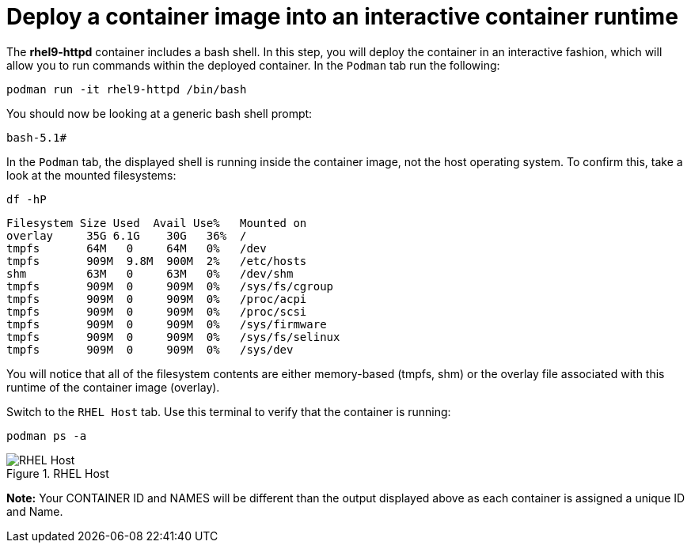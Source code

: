 = Deploy a container image into an interactive container runtime

The *rhel9-httpd* container includes a bash shell. In this step, you
will deploy the container in an interactive fashion, which will allow
you to run commands within the deployed container. In the `+Podman+` tab
run the following:

[source,bash,subs="+macros,+attributes",role=execute]
----
podman run -it rhel9-httpd /bin/bash
----

You should now be looking at a generic bash shell prompt:


[source,text]
----
bash-5.1#
----


In the `Podman` tab, the displayed shell is running inside the container image, not the host operating system.  To confirm this, take a look at the mounted filesystems:


[source,bash,subs="+macros,+attributes",role=execute]
----
df -hP
----

[source,text]
----
Filesystem Size Used  Avail Use%   Mounted on
overlay     35G 6.1G    30G   36%  /
tmpfs       64M   0     64M   0%   /dev
tmpfs       909M  9.8M  900M  2%   /etc/hosts
shm         63M   0     63M   0%   /dev/shm 
tmpfs       909M  0     909M  0%   /sys/fs/cgroup 
tmpfs       909M  0     909M  0%   /proc/acpi  
tmpfs       909M  0     909M  0%   /proc/scsi 
tmpfs       909M  0     909M  0%   /sys/firmware 
tmpfs       909M  0     909M  0%   /sys/fs/selinux 
tmpfs       909M  0     909M  0%   /sys/dev
----

You will notice that all of the filesystem contents are either memory-based (tmpfs, shm) or the overlay file associated with this runtime of the container image (overlay).

Switch to the `RHEL Host` tab. Use this terminal to verify that the container is running:

[source,bash,subs="+macros,+attributes",role=execute]
----
podman ps -a
----

.RHEL Host
image::rhelhostpsa.png[RHEL Host]

*Note:* Your CONTAINER ID and NAMES will be different than the output
displayed above as each container is assigned a unique ID and Name.
